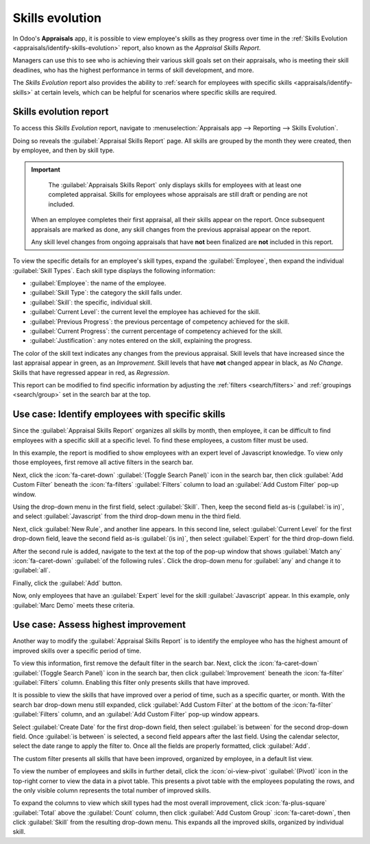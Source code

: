 ================
Skills evolution
================

In Odoo's **Appraisals** app, it is possible to view employee's skills as they progress over time in
the :ref:`Skills Evolution <appraisals/identify-skills-evolution>` report, also known as the
*Appraisal Skills Report*.

Managers can use this to see who is achieving their various skill goals set on their appraisals, who
is meeting their skill deadlines, who has the highest performance in terms of skill development, and
more.

The *Skills Evolution* report also provides the ability to :ref:`search for employees with specific
skills <appraisals/identify-skills>` at certain levels, which can be helpful for scenarios where
specific skills are required.

.. _appraisals/identify-skills-evolution:

Skills evolution report
=======================

To access this *Skills Evolution* report, navigate to :menuselection:`Appraisals app --> Reporting
--> Skills Evolution`.

Doing so reveals the :guilabel:`Appraisal Skills Report` page. All skills are grouped by the month
they were created, then by employee, and then by skill type.

.. important::
    The :guilabel:`Appraisals Skills Report` only displays skills for employees with at least one
    completed appraisal. Skills for employees whose appraisals are still draft or pending are not
    included.

   When an employee completes their first appraisal, all their skills appear on the report. Once
   subsequent appraisals are marked as done, any skill changes from the previous appraisal appear on
   the report.

   Any skill level changes from ongoing appraisals that have **not** been finalized are **not**
   included in this report.

To view the specific details for an employee's skill types, expand the :guilabel:`Employee`, then
expand the individual :guilabel:`Skill Types`. Each skill type displays the following information:

- :guilabel:`Employee`: the name of the employee.
- :guilabel:`Skill Type`: the category the skill falls under.
- :guilabel:`Skill`: the specific, individual skill.
- :guilabel:`Current Level`: the current level the employee has achieved for the skill.
- :guilabel:`Previous Progress`: the previous percentage of competency achieved for the skill.
- :guilabel:`Current Progress`: the current percentage of competency achieved for the skill.
- :guilabel:`Justification`: any notes entered on the skill, explaining the progress.

The color of the skill text indicates any changes from the previous appraisal. Skill levels that
have increased since the last appraisal appear in green, as an *Improvement*. Skill levels that have
**not** changed appear in black, as *No Change*. Skills that have regressed appear in red, as
*Regression*.

This report can be modified to find specific information by adjusting the :ref:`filters
<search/filters>` and :ref:`groupings <search/group>` set in the search bar at the top.

.. image:: skills_evolution/skills-report.png
   :alt: A report showing all the skills grouped by employee.

.. _appraisals/identify-skills:

Use case: Identify employees with specific skills
=================================================

Since the :guilabel:`Appraisal Skills Report` organizes all skills by month, then employee, it can
be difficult to find employees with a specific skill at a specific level. To find these employees, a
custom filter must be used.

In this example, the report is modified to show employees with an expert level of Javascript
knowledge. To view only those employees, first remove all active filters in the search bar.

Next, click the :icon:`fa-caret-down` :guilabel:`(Toggle Search Panel)` icon in the search bar, then
click :guilabel:`Add Custom Filter` beneath the :icon:`fa-filters` :guilabel:`Filters` column to
load an :guilabel:`Add Custom Filter` pop-up window.

Using the drop-down menu in the first field, select :guilabel:`Skill`. Then, keep the second field
as-is (:guilabel:`is in)`, and select :guilabel:`Javascript` from the third drop-down menu in the
third field.

Next, click :guilabel:`New Rule`, and another line appears. In this second line, select
:guilabel:`Current Level` for the first drop-down field, leave the second field as-is :guilabel:`(is
in)`, then select :guilabel:`Expert` for the third drop-down field.

After the second rule is added, navigate to the text at the top of the pop-up window that shows
:guilabel:`Match any` :icon:`fa-caret-down` :guilabel:`of the following rules`. Click the drop-down
menu for :guilabel:`any` and change it to :guilabel:`all`.

Finally, click the :guilabel:`Add` button.

.. image:: skills_evolution/javascript.png
   :alt: The Custom Filter pop-up with the parameters set.

Now, only employees that have an :guilabel:`Expert` level for the skill :guilabel:`Javascript`
appear. In this example, only :guilabel:`Marc Demo` meets these criteria.

.. image:: skills_evolution/results.png
   :alt: The employees with expert Javascript skills.

Use case: Assess highest improvement
====================================

Another way to modify the :guilabel:`Appraisal Skills Report` is to identify the employee who has
the highest amount of improved skills over a specific period of time.

To view this information, first remove the default filter in the search bar. Next, click the
:icon:`fa-caret-down` :guilabel:`(Toggle Search Panel)` icon in the search bar, then click
:guilabel:`Improvement` beneath the :icon:`fa-filter` :guilabel:`Filters` column. Enabling this
filter only presents skills that have improved.

It is possible to view the skills that have improved over a period of time, such as a specific
quarter, or month. With the search bar drop-down menu still expanded, click :guilabel:`Add Custom
Filter` at the bottom of the :icon:`fa-filter` :guilabel:`Filters` column, and an :guilabel:`Add
Custom Filter` pop-up window appears.

Select :guilabel:`Create Date` for the first drop-down field, then select :guilabel:`is between` for
the second drop-down field. Once :guilabel:`is between` is selected, a second field appears after
the last field. Using the calendar selector, select the date range to apply the filter to. Once all
the fields are properly formatted, click :guilabel:`Add`.

The custom filter presents all skills that have been improved, organized by employee, in a default
list view.

.. example::
   To determine the employee with the most amount of improved skills for the second quarter, remove
   the default filter in the search bar of the :guilabel:`Appraisal Skills Report`. Next, activate
   the :guilabel:`Improvement` filter, then click :guilabel:`Add Custom Filter` at the bottom of the
   :icon:`fa-filter` :guilabel:`Filters` column.

   In the resulting :guilabel:`Add Custom Filter` pop-up window, select :guilabel:`Create Date` for
   the first drop-down field, then select :guilabel:`is between` for the second drop-down field. Two
   date fields appear after :guilabel:`is between` is selected.

   Using the calendar selector, set the first date to :guilabel:`04/01/2025` and the second date to
   :guilabel:`06/30/2025`, then click :guilabel:`Add`.

   .. image:: skills_evolution/custom-filter.png
      :alt: The Custom Filter pop-up with the parameters set.

To view the number of employees and skills in further detail, click the :icon:`oi-view-pivot`
:guilabel:`(Pivot)` icon in the top-right corner to view the data in a pivot table. This presents a
pivot table with the employees populating the rows, and the only visible column represents the total
number of improved skills.

To expand the columns to view which skill types had the most overall improvement, click
:icon:`fa-plus-square` :guilabel:`Total` above the :guilabel:`Count` column, then click
:guilabel:`Add Custom Group` :icon:`fa-caret-down`, then click :guilabel:`Skill` from the resulting
drop-down menu. This expands all the improved skills, organized by individual skill.

.. example::
   In this example, :guilabel:`Audrey Peterson` improved the most in the third quarter, with five
   improved skills.

  .. image:: skills_evolution/largest-improvement.png
     :alt: The pivot table showing the skill improvements for the third quarter.

.. seealso::
   - :doc:`Odoo essentials reporting <../../essentials/reporting>`
   - :doc:`../../essentials/search`
